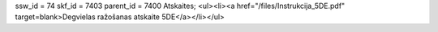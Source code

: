 ssw_id = 74skf_id = 7403parent_id = 7400Atskaites;<ul><li><a href="/files/Instrukcija_5DE.pdf" target=blank>Degvielas ražošanas atskaite 5DE</a></li></ul>